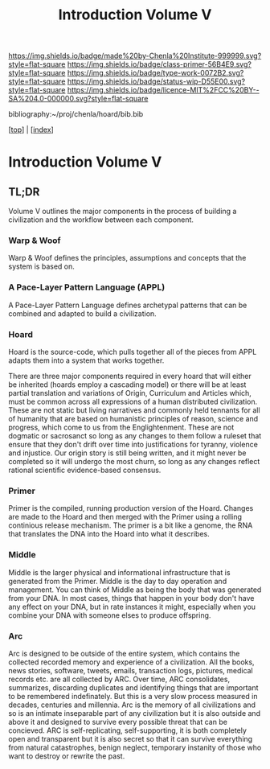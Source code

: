 #   -*- mode: org; fill-column: 60 -*-

#+TITLE: Introduction Volume V
#+STARTUP: showall
#+TOC: headlines 4
#+PROPERTY: filename

[[https://img.shields.io/badge/made%20by-Chenla%20Institute-999999.svg?style=flat-square]] 
[[https://img.shields.io/badge/class-primer-56B4E9.svg?style=flat-square]]
[[https://img.shields.io/badge/type-work-0072B2.svg?style=flat-square]]
[[https://img.shields.io/badge/status-wip-D55E00.svg?style=flat-square]]
[[https://img.shields.io/badge/licence-MIT%2FCC%20BY--SA%204.0-000000.svg?style=flat-square]]

bibliography:~/proj/chenla/hoard/bib.bib

[[[../index.org][top]]] | [[[./index.org][index]]]

* Introduction Volume V
:PROPERTIES:
:CUSTOM_ID:
:Name:     /home/deerpig/proj/chenla/warp/ww-intro-vol-5.org
:Created:  2018-04-11T18:12@Prek Leap (11.642600N-104.919210W)
:ID:       2e0c6679-005a-4e1e-b1ec-29c5b045c693
:VER:      576717236.153570038
:GEO:      48P-491193-1287029-15
:BXID:     proj:HEV0-7834
:Class:    primer
:Type:     work
:Status:   wip
:Licence:  MIT/CC BY-SA 4.0
:END:

** TL;DR

Volume V outlines the major components in the process of
building a civilization and the workflow between each
component.


*** Warp & Woof
Warp & Woof defines the principles, assumptions and
concepts that the system is based on.

*** A Pace-Layer Pattern Language (APPL)
A Pace-Layer Pattern Language defines archetypal patterns
that can be combined and adapted to build a civilization.

*** Hoard
Hoard is the source-code, which pulls together all of
the pieces from APPL adapts them into a system that
works together.

There are three major components required in every hoard
that will either be inherited (hoards employ a cascading
model) or there will be at least partial translation and
variations of Origin, Curriculum and Articles which, must be
common across all expressions of a human distributed
civilization.  These are not static but living narratives
and commonly held tennants for all of humanity that are
based on humanistic principles of reason, science and
progress, which come to us from the Englightenment.  These
are not dogmatic or sacrosanct so long as any changes to
them follow a ruleset that ensure that they don't drift over
time into justifications for tyranny, violence and
injustice.  Our origin story is still being written, and it
might never be completed so it will undergo the most churn,
so long as any changes reflect rational scientific
evidence-based consensus.



*** Primer
Primer is the compiled, running production version of the
Hoard.  Changes are made to the Hoard and then merged with
the Primer using a rolling continious release mechanism.
The primer is a bit like a genome, the RNA that translates
the DNA into the Hoard into what it describes.

*** Middle
Middle is the larger physical and informational
infrastructure that is generated from the Primer. Middle is
the day to day operation and management.  You can think of
Middle as being the body that was generated from your DNA.
In most cases, things that happen in your body don't have
any effect on your DNA, but in rate instances it might,
especially when you combine your DNA with someone elses to
produce offspring.

*** Arc
Arc is designed to be outside of the entire system, which
contains the collected recorded memory and experience of a
civilization.  All the books, news stories, software,
tweets, emails, transaction logs, pictures, medical records
etc. are all collected by ARC.  Over time, ARC consolidates,
summarizes, discarding duplicates and identifying things
that are important to be remembered indefinately.  But this
is a very slow process measured in decades, centuries and
millennia.  Arc is the memory of all civilizations and so is
an intimate inseparable part of any civilization but it is
also outside and above it and designed to survive every
possible threat that can be concieved.  ARC is
self-replicating, self-supporting, it is both completely
open and transparent but it is also secret so that it can
survive everything from natural catastrophes, benign
neglect, temporary instanity of those who want to destroy or
rewrite the past.

